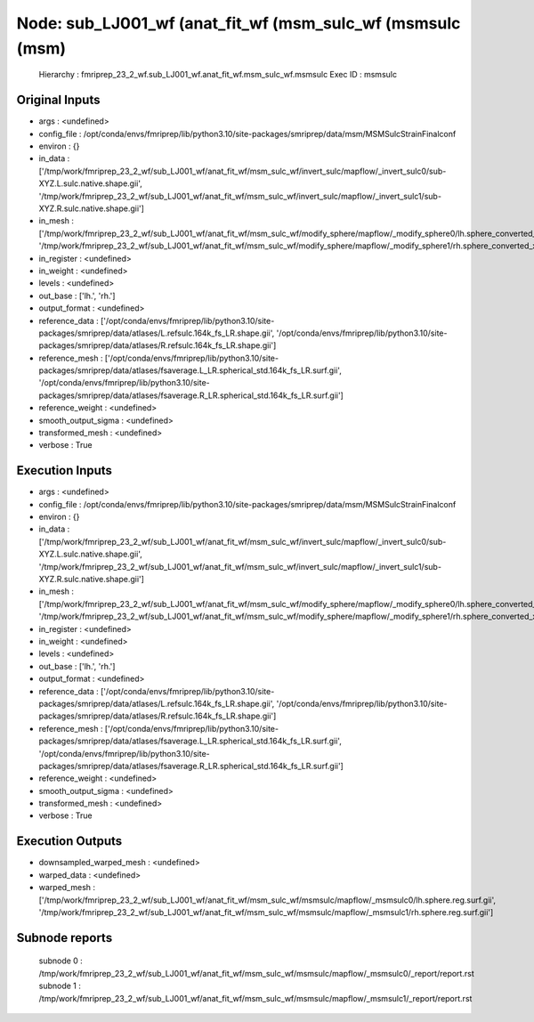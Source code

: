 Node: sub_LJ001_wf (anat_fit_wf (msm_sulc_wf (msmsulc (msm)
===========================================================


 Hierarchy : fmriprep_23_2_wf.sub_LJ001_wf.anat_fit_wf.msm_sulc_wf.msmsulc
 Exec ID : msmsulc


Original Inputs
---------------


* args : <undefined>
* config_file : /opt/conda/envs/fmriprep/lib/python3.10/site-packages/smriprep/data/msm/MSMSulcStrainFinalconf
* environ : {}
* in_data : ['/tmp/work/fmriprep_23_2_wf/sub_LJ001_wf/anat_fit_wf/msm_sulc_wf/invert_sulc/mapflow/_invert_sulc0/sub-XYZ.L.sulc.native.shape.gii', '/tmp/work/fmriprep_23_2_wf/sub_LJ001_wf/anat_fit_wf/msm_sulc_wf/invert_sulc/mapflow/_invert_sulc1/sub-XYZ.R.sulc.native.shape.gii']
* in_mesh : ['/tmp/work/fmriprep_23_2_wf/sub_LJ001_wf/anat_fit_wf/msm_sulc_wf/modify_sphere/mapflow/_modify_sphere0/lh.sphere_converted_xformed.surf_mod.surf.gii', '/tmp/work/fmriprep_23_2_wf/sub_LJ001_wf/anat_fit_wf/msm_sulc_wf/modify_sphere/mapflow/_modify_sphere1/rh.sphere_converted_xformed.surf_mod.surf.gii']
* in_register : <undefined>
* in_weight : <undefined>
* levels : <undefined>
* out_base : ['lh.', 'rh.']
* output_format : <undefined>
* reference_data : ['/opt/conda/envs/fmriprep/lib/python3.10/site-packages/smriprep/data/atlases/L.refsulc.164k_fs_LR.shape.gii', '/opt/conda/envs/fmriprep/lib/python3.10/site-packages/smriprep/data/atlases/R.refsulc.164k_fs_LR.shape.gii']
* reference_mesh : ['/opt/conda/envs/fmriprep/lib/python3.10/site-packages/smriprep/data/atlases/fsaverage.L_LR.spherical_std.164k_fs_LR.surf.gii', '/opt/conda/envs/fmriprep/lib/python3.10/site-packages/smriprep/data/atlases/fsaverage.R_LR.spherical_std.164k_fs_LR.surf.gii']
* reference_weight : <undefined>
* smooth_output_sigma : <undefined>
* transformed_mesh : <undefined>
* verbose : True


Execution Inputs
----------------


* args : <undefined>
* config_file : /opt/conda/envs/fmriprep/lib/python3.10/site-packages/smriprep/data/msm/MSMSulcStrainFinalconf
* environ : {}
* in_data : ['/tmp/work/fmriprep_23_2_wf/sub_LJ001_wf/anat_fit_wf/msm_sulc_wf/invert_sulc/mapflow/_invert_sulc0/sub-XYZ.L.sulc.native.shape.gii', '/tmp/work/fmriprep_23_2_wf/sub_LJ001_wf/anat_fit_wf/msm_sulc_wf/invert_sulc/mapflow/_invert_sulc1/sub-XYZ.R.sulc.native.shape.gii']
* in_mesh : ['/tmp/work/fmriprep_23_2_wf/sub_LJ001_wf/anat_fit_wf/msm_sulc_wf/modify_sphere/mapflow/_modify_sphere0/lh.sphere_converted_xformed.surf_mod.surf.gii', '/tmp/work/fmriprep_23_2_wf/sub_LJ001_wf/anat_fit_wf/msm_sulc_wf/modify_sphere/mapflow/_modify_sphere1/rh.sphere_converted_xformed.surf_mod.surf.gii']
* in_register : <undefined>
* in_weight : <undefined>
* levels : <undefined>
* out_base : ['lh.', 'rh.']
* output_format : <undefined>
* reference_data : ['/opt/conda/envs/fmriprep/lib/python3.10/site-packages/smriprep/data/atlases/L.refsulc.164k_fs_LR.shape.gii', '/opt/conda/envs/fmriprep/lib/python3.10/site-packages/smriprep/data/atlases/R.refsulc.164k_fs_LR.shape.gii']
* reference_mesh : ['/opt/conda/envs/fmriprep/lib/python3.10/site-packages/smriprep/data/atlases/fsaverage.L_LR.spherical_std.164k_fs_LR.surf.gii', '/opt/conda/envs/fmriprep/lib/python3.10/site-packages/smriprep/data/atlases/fsaverage.R_LR.spherical_std.164k_fs_LR.surf.gii']
* reference_weight : <undefined>
* smooth_output_sigma : <undefined>
* transformed_mesh : <undefined>
* verbose : True


Execution Outputs
-----------------


* downsampled_warped_mesh : <undefined>
* warped_data : <undefined>
* warped_mesh : ['/tmp/work/fmriprep_23_2_wf/sub_LJ001_wf/anat_fit_wf/msm_sulc_wf/msmsulc/mapflow/_msmsulc0/lh.sphere.reg.surf.gii', '/tmp/work/fmriprep_23_2_wf/sub_LJ001_wf/anat_fit_wf/msm_sulc_wf/msmsulc/mapflow/_msmsulc1/rh.sphere.reg.surf.gii']


Subnode reports
---------------


 subnode 0 : /tmp/work/fmriprep_23_2_wf/sub_LJ001_wf/anat_fit_wf/msm_sulc_wf/msmsulc/mapflow/_msmsulc0/_report/report.rst
 subnode 1 : /tmp/work/fmriprep_23_2_wf/sub_LJ001_wf/anat_fit_wf/msm_sulc_wf/msmsulc/mapflow/_msmsulc1/_report/report.rst

